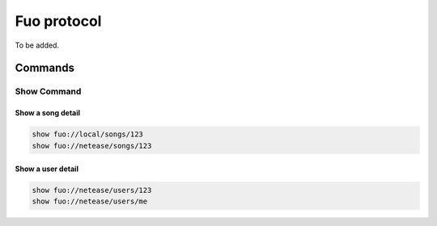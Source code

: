 Fuo protocol
============

To be added.

Commands
--------

Show Command
""""""""""""
Show a song detail
''''''''''''''''''
.. code::

   show fuo://local/songs/123
   show fuo://netease/songs/123

Show a user detail
''''''''''''''''''
.. code::

   show fuo://netease/users/123
   show fuo://netease/users/me
